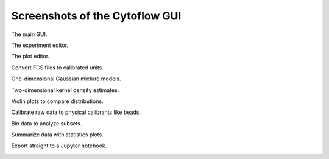 .. _user_screenshots:

*******************************
Screenshots of the Cytoflow GUI
*******************************

The main GUI.

.. image:: images/gui.png

The experiment editor.

.. image:: images/experiment-editor.png

The plot editor.
 
.. image:: images/plot-editor.png
  
Convert FCS files to calibrated units.

.. image:: images/tasbe.png

One-dimensional Gaussian mixture models.

.. image:: images/gmm.png

Two-dimensional kernel density estimates.

.. image:: images/2d-kde.png

Violin plots to compare distributions.

.. image:: images/violin.png

Calibrate raw data to physical calibrants like beads.

.. image:: images/beads.png

Bin data to analyze subsets.

.. image:: images/bins.png

Summarize data with statistics plots.

.. image:: images/dox-vs-ifp.png

Export straight to a Jupyter notebook.

.. image:: images/notebook.png


